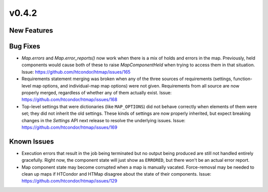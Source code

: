 v0.4.2
======

New Features
------------

Bug Fixes
---------

* `Map.errors` and `Map.error_reports()` now work when there is a mix of holds
  and errors in the map. Previously, held components would cause both of these to
  raise `MapComponentHeld` when trying to access them in that situation.
  Issue: https://github.com/htcondor/htmap/issues/165
* Requirements statement merging was broken when any of the three sources of requirements
  (settings, function-level map options, and individual-map map options) were not given.
  Requirements from all source are now properly merged, regardless of whether any of them
  actually exist.
  Issue: https://github.com/htcondor/htmap/issues/168
* Top-level settings that were dictionaries (like ``MAP_OPTIONS``) did not behave
  correctly when elements of them were set; they did not inherit the old settings.
  These kinds of settings are now properly inherited, but expect breaking changes in the
  `Settings` API next release to resolve the underlying issues.
  Issue: https://github.com/htcondor/htmap/issues/169

Known Issues
------------

* Execution errors that result in the job being terminated but no output being
  produced are still not handled entirely gracefully. Right now, the component
  state will just show as ``ERRORED``, but there won't be an actual error report.
* Map component state may become corrupted when a map is manually vacated.
  Force-removal may be needed to clean up maps if HTCondor and HTMap disagree
  about the state of their components.
  Issue: https://github.com/htcondor/htmap/issues/129
